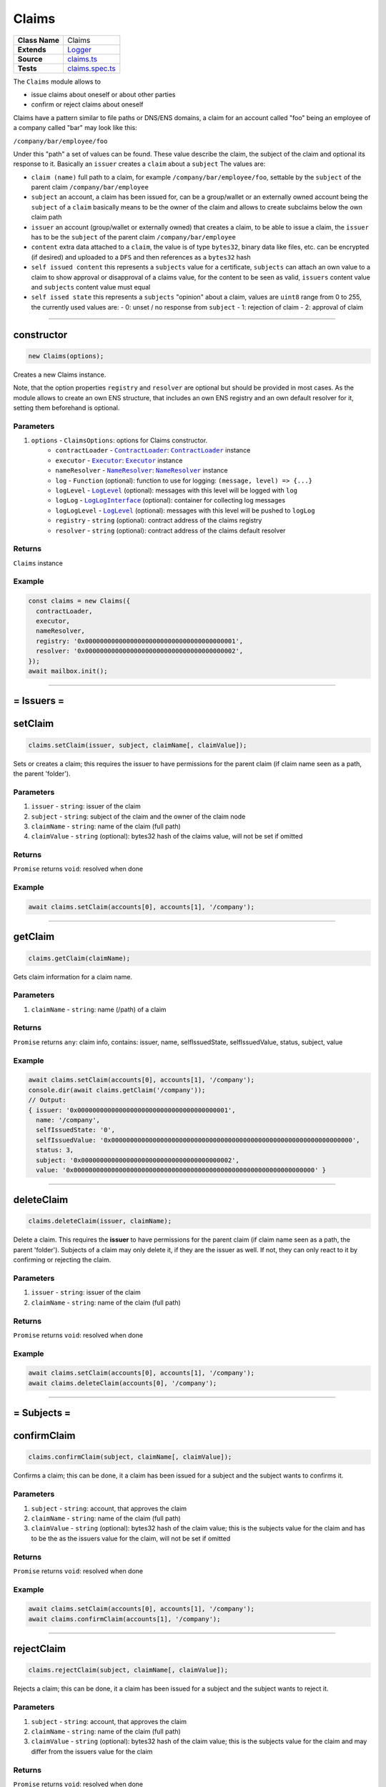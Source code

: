 ================================================================================
Claims
================================================================================

.. list-table:: 
   :widths: auto
   :stub-columns: 1

   * - Class Name
     - Claims
   * - Extends
     - `Logger </common/logger.html>`_
   * - Source
     - `claims.ts <https://github.com/evannetwork/api-blockchain-core/blob/master/src/claims/claims.ts>`_
   * - Tests
     - `claims.spec.ts <https://github.com/evannetwork/api-blockchain-core/blob/master/src/claims/claims.spec.ts>`_

The ``Claims`` module allows to

- issue claims about oneself or about other parties
- confirm or reject claims about oneself

Claims have a pattern similar to file paths or DNS/ENS domains, a claim for an account called "foo" being an employee of a company called "bar" may look like this:

``/company/bar/employee/foo``

Under this "path" a set of values can be found. These value describe the claim, the subject of the claim and optional its response to it. Basically an ``issuer`` creates a ``claim`` about a ``subject`` The values are:

- ``claim (name)``
  full path to a claim, for example ``/company/bar/employee/foo``,
  settable by the ``subject`` of the parent claim ``/company/bar/employee``
- ``subject``
  an account, a claim has been issued for, can be a group/wallet or an externally owned account
  being the ``subject`` of a ``claim`` basically means to be the owner of the claim and allows to create subclaims below the own claim path
- ``issuer``
  an account (group/wallet or externally owned) that creates a claim,
  to be able to issue a claim, the ``issuer`` has to be the ``subject`` of the parent claim ``/company/bar/employee``
- ``content``
  extra data attached to a ``claim``, the value is of type ``bytes32``,
  binary data like files, etc. can be encrypted (if desired) and uploaded to a ``DFS`` and then references as a ``bytes32`` hash
- ``self issued content``
  this represents a ``subjects`` value for a certificate,
  ``subjects`` can attach an own value to a claim to show approval or disapproval of a claims value,
  for the content to be seen as valid, ``issuers`` content value and ``subjects`` content value must equal
- ``self issed state``
  this represents a ``subjects`` "opinion" about a claim,
  values are ``uint8`` range from 0 to 255, the currently used values are:
  - 0: unset / no response from ``subject``
  - 1: rejection of claim
  - 2: approval of claim


--------------------------------------------------------------------------------

.. _claims_constructor:

constructor
================================================================================

.. code-block:: typescript

  new Claims(options);

Creates a new Claims instance.

Note, that the option properties ``registry`` and ``resolver`` are optional but should be provided
in most cases. As the module allows to create an own ENS structure, that includes an own ENS
registry and an own default resolver for it, setting them beforehand is optional.

----------
Parameters
----------

#. ``options`` - ``ClaimsOptions``: options for Claims constructor.
    * ``contractLoader`` - |source contractLoader|_: |source contractLoader|_ instance
    * ``executor`` - |source executor|_: |source executor|_ instance
    * ``nameResolver`` - |source nameResolver|_: |source nameResolver|_ instance
    * ``log`` - ``Function`` (optional): function to use for logging: ``(message, level) => {...}``
    * ``logLevel`` - |source logLevel|_ (optional): messages with this level will be logged with ``log``
    * ``logLog`` - |source logLogInterface|_ (optional): container for collecting log messages
    * ``logLogLevel`` - |source logLevel|_ (optional): messages with this level will be pushed to ``logLog``
    * ``registry`` - ``string`` (optional): contract address of the claims registry
    * ``resolver`` - ``string`` (optional): contract address of the claims default resolver

-------
Returns
-------

``Claims`` instance

-------
Example
-------

.. code-block:: typescript
  
  const claims = new Claims({
    contractLoader,
    executor,
    nameResolver,
    registry: '0x0000000000000000000000000000000000000001',
    resolver: '0x0000000000000000000000000000000000000002',
  });
  await mailbox.init();



--------------------------------------------------------------------------------



= Issuers =
==========================



.. _claims_setClaim:

setClaim
================================================================================

.. code-block:: typescript

  claims.setClaim(issuer, subject, claimName[, claimValue]);

Sets or creates a claim; this requires the issuer to have permissions for the parent claim (if claim
name seen as a path, the parent 'folder').

----------
Parameters
----------

#. ``issuer`` - ``string``: issuer of the claim
#. ``subject`` - ``string``: subject of the claim and the owner of the claim node
#. ``claimName`` - ``string``: name of the claim (full path)
#. ``claimValue`` - ``string`` (optional): bytes32 hash of the claims value, will not be set if omitted

-------
Returns
-------

``Promise`` returns ``void``: resolved when done

-------
Example
-------

.. code-block:: typescript

  await claims.setClaim(accounts[0], accounts[1], '/company');



--------------------------------------------------------------------------------

.. _claims_getClaim:

getClaim
================================================================================

.. code-block:: typescript

  claims.getClaim(claimName);

Gets claim information for a claim name.

----------
Parameters
----------

#. ``claimName`` - ``string``: name (/path) of a claim

-------
Returns
-------

``Promise`` returns ``any``: claim info, contains: issuer, name, selfIssuedState, selfIssuedValue, status,
subject, value

-------
Example
-------

.. code-block:: typescript

  await claims.setClaim(accounts[0], accounts[1], '/company');
  console.dir(await claims.getClaim('/company'));
  // Output:
  { issuer: '0x0000000000000000000000000000000000000001',
    name: '/company',
    selfIssuedState: '0',
    selfIssuedValue: '0x0000000000000000000000000000000000000000000000000000000000000000',
    status: 3,
    subject: '0x0000000000000000000000000000000000000002',
    value: '0x0000000000000000000000000000000000000000000000000000000000000000' }





--------------------------------------------------------------------------------

.. _claims_deleteClaim:

deleteClaim
================================================================================

.. code-block:: typescript

  claims.deleteClaim(issuer, claimName);

Delete a claim. This requires the **issuer** to have permissions for the parent claim (if claim name seen as a path, the parent 'folder'). Subjects of a claim may only delete it, if they are the issuer as well. If not, they can only react to it by confirming or rejecting the claim.

----------
Parameters
----------

#. ``issuer`` - ``string``: issuer of the claim
#. ``claimName`` - ``string``: name of the claim (full path)

-------
Returns
-------

``Promise`` returns ``void``: resolved when done

-------
Example
-------

.. code-block:: typescript

  await claims.setClaim(accounts[0], accounts[1], '/company');
  await claims.deleteClaim(accounts[0], '/company');



--------------------------------------------------------------------------------



= Subjects =
==========================



.. _claims_confirmClaim:

confirmClaim
================================================================================

.. code-block:: typescript

  claims.confirmClaim(subject, claimName[, claimValue]);

Confirms a claim; this can be done, it a claim has been issued for a subject and the subject wants to confirms it.

----------
Parameters
----------

#. ``subject`` - ``string``: account, that approves the claim
#. ``claimName`` - ``string``: name of the claim (full path)
#. ``claimValue`` - ``string`` (optional): bytes32 hash of the claim value; this is the subjects value for the claim and has to be the as the issuers value for the claim, will not be set if omitted

-------
Returns
-------

``Promise`` returns ``void``: resolved when done

-------
Example
-------

.. code-block:: typescript

  await claims.setClaim(accounts[0], accounts[1], '/company');
  await claims.confirmClaim(accounts[1], '/company');



--------------------------------------------------------------------------------

.. _claims_rejectClaim:

rejectClaim
================================================================================

.. code-block:: typescript

  claims.rejectClaim(subject, claimName[, claimValue]);

Rejects a claim; this can be done, it a claim has been issued for a subject and the subject wants to
reject it.

----------
Parameters
----------

#. ``subject`` - ``string``: account, that approves the claim
#. ``claimName`` - ``string``: name of the claim (full path)
#. ``claimValue`` - ``string`` (optional): bytes32 hash of the claim value; this is the subjects value for the claim and may differ from the issuers value for the claim

-------
Returns
-------

``Promise`` returns ``void``: resolved when done

-------
Example
-------

.. code-block:: typescript

  await claims.setClaim(accounts[0], accounts[1], '/company');
  await claims.rejectClaim(accounts[1], '/company');



--------------------------------------------------------------------------------



= Deployment =
==========================



.. _claims_createStructure:

createStructure
================================================================================

.. code-block:: typescript

  claims.createStructure(accountId);

Create a new claims structure; this includes a new registry and a default resolver for it. This
isn't required for creating a module instance, its is solely used for creating new structures on the
blockchain.

----------
Parameters
----------

#. ``accountId`` - ``string``: account, that execute the transaction and owner of the new registry

-------
Returns
-------

``Promise`` returns ``any``: object with properties 'registry' and 'resolver', that are web3js
contract instances

-------
Example
-------

.. code-block:: typescript

  const claimsStructure = await claims.createStructure(accountId);
  console.log(claimsStructure.registry.options.address);
  // Output:
  // 0x000000000000000000000000000000000000000a
  console.log(claimsStructure.resolver.options.address);
  // Output:
  // 0x000000000000000000000000000000000000000b



.. required for building markup

.. |source contractLoader| replace:: ``ContractLoader``
.. _source contractLoader: /contracts/contract-loader.html

.. |source executor| replace:: ``Executor``
.. _source executor: /blockchain/executor.html

.. |source logLevel| replace:: ``LogLevel``
.. _source logLevel: /common/logger.html#loglevel

.. |source logLogInterface| replace:: ``LogLogInterface``
.. _source logLogInterface: /common/logger.html#logloginterface

.. |source nameResolver| replace:: ``NameResolver``
.. _source nameResolver: /blockchain/name-resolver.html
